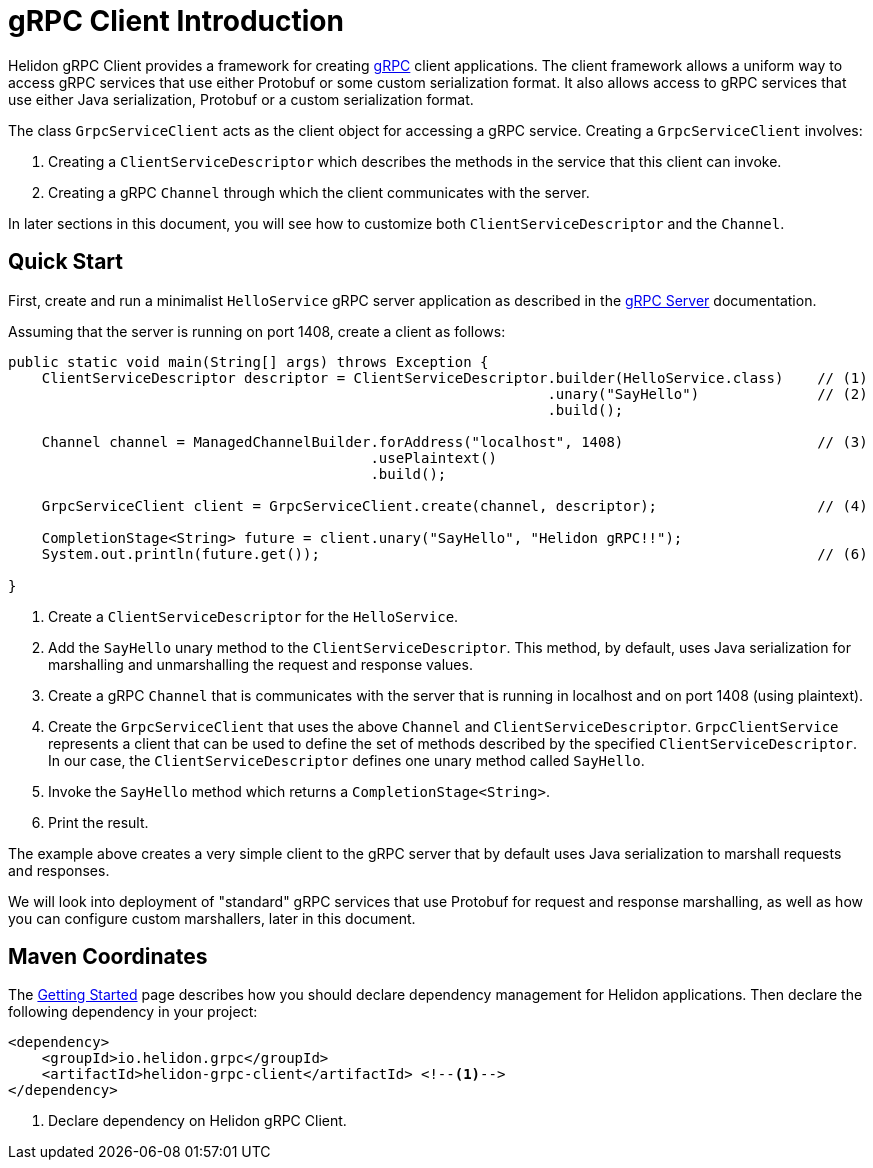///////////////////////////////////////////////////////////////////////////////

    Copyright (c) 2019 Oracle and/or its affiliates. All rights reserved.

    Licensed under the Apache License, Version 2.0 (the "License");
    you may not use this file except in compliance with the License.
    You may obtain a copy of the License at

        http://www.apache.org/licenses/LICENSE-2.0

    Unless required by applicable law or agreed to in writing, software
    distributed under the License is distributed on an "AS IS" BASIS,
    WITHOUT WARRANTIES OR CONDITIONS OF ANY KIND, either express or implied.
    See the License for the specific language governing permissions and
    limitations under the License.

///////////////////////////////////////////////////////////////////////////////

:pagename: grpc-client-introduction
:description: Helidon gRPC Client Introduction
:keywords: helidon, grpc, java

= gRPC Client Introduction

Helidon gRPC Client provides a framework for creating link:http://grpc.io/[gRPC] client applications. The client framework
allows a uniform way to access gRPC services that use either Protobuf or some custom serialization format. It also allows access
to gRPC services that use either Java serialization, Protobuf or a custom serialization format.

The class `GrpcServiceClient` acts as the client object for accessing a gRPC service. Creating a `GrpcServiceClient` involves:

1. Creating a `ClientServiceDescriptor` which describes the methods in the service that this client can invoke.
2. Creating a gRPC `Channel` through which the client communicates with the server.

In later sections in this document, you will see how to customize both `ClientServiceDescriptor` and the `Channel`.

== Quick Start

First, create and run a minimalist `HelloService` gRPC server application as described in the
https://github.com/oracle/helidon/blob/master/docs/src/main/docs/grpc/01_introduction.adoc[gRPC Server] documentation.

Assuming that the server is running on port 1408, create a client as follows:

[source,java]
----
public static void main(String[] args) throws Exception {
    ClientServiceDescriptor descriptor = ClientServiceDescriptor.builder(HelloService.class)    // (1)
                                                                .unary("SayHello")              // (2)
                                                                .build();

    Channel channel = ManagedChannelBuilder.forAddress("localhost", 1408)                       // (3)
                                           .usePlaintext()
                                           .build();

    GrpcServiceClient client = GrpcServiceClient.create(channel, descriptor);                   // (4)

    CompletionStage<String> future = client.unary("SayHello", "Helidon gRPC!!");                                // (5)
    System.out.println(future.get());                                                           // (6)

}
----

1. Create a `ClientServiceDescriptor` for the `HelloService`.
2. Add the `SayHello` unary method to the `ClientServiceDescriptor`. This method, by default, uses Java serialization for
marshalling and unmarshalling the request and response values.
3. Create a gRPC `Channel` that is communicates with the server that is running in localhost and on port 1408 (using plaintext).
4. Create the `GrpcServiceClient` that uses the above `Channel` and `ClientServiceDescriptor`. `GrpcClientService` represents
a client that can be used to define the set of methods described by the specified `ClientServiceDescriptor`. In our case, the
`ClientServiceDescriptor` defines one unary method called `SayHello`.
5. Invoke the `SayHello` method which returns a `CompletionStage<String>`.
6. Print the result.

The example above creates a very simple client to the gRPC server that by default uses Java serialization to marshall
requests and responses.

We will look into deployment of "standard" gRPC services that use Protobuf for request and response marshalling, as well as
how you can configure custom marshallers, later in this document.

== Maven Coordinates

The <<getting-started/03_managing-dependencies.adoc, Getting Started>> page describes how you
should declare dependency management for Helidon applications. Then declare the following dependency in your project:

[source,xml]
----
<dependency>
    <groupId>io.helidon.grpc</groupId>
    <artifactId>helidon-grpc-client</artifactId> <!--1-->
</dependency>
----

<1> Declare dependency on Helidon gRPC Client.

